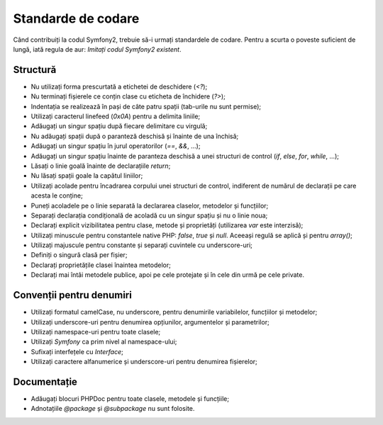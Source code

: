 ﻿Standarde de codare
===================

Când contribuiți la codul Symfony2, trebuie să-i urmați standardele de codare.
Pentru a scurta o poveste suficient de lungă, iată regula de aur: *Imitați codul
Symfony2 existent*.

Structură
---------

* Nu utilizați forma prescurtată a etichetei de deschidere (`<?`);

* Nu terminați fișierele ce conțin clase cu eticheta de închidere (`?>`);

* Indentația se realizează în pași de câte patru spații (tab-urile nu sunt
  permise);

* Utilizați caracterul linefeed (`0x0A`) pentru a delimita liniile;

* Adăugați un singur spațiu după fiecare delimitare cu virgulă;

* Nu adăugați spații după o paranteză deschisă și înainte de una închisă;

* Adăugați un singur spațiu în jurul operatorilor (`==`, `&&`, ...);

* Adăugați un singur spațiu înainte de paranteza deschisă a unei structuri de
  control (`if`, `else`, `for`, `while`, ...);

* Lăsați o linie goală înainte de declarațiile `return`;

* Nu lăsați spații goale la capătul liniilor;

* Utilizați acolade pentru încadrarea corpului unei structuri de control,
  indiferent de numărul de declarații pe care acesta le conține;

* Puneți acoladele pe o linie separată la declararea claselor, metodelor și
  funcțiilor;

* Separați declarația condițională de acoladă cu un singur spațiu și nu o linie
  noua;

* Declarați explicit vizibilitatea pentru clase, metode și proprietăți
  (utilizarea `var` este interzisă);

* Utilizați minuscule pentru constantele native PHP: `false`, `true` și `null`.
  Aceeași regulă se aplică și pentru `array()`;

* Utilizați majuscule pentru constante și separați cuvintele cu underscore-uri;

* Definiți o singură clasă per fișier;

* Declarați proprietățile clasei înaintea metodelor;

* Declarați mai întâi metodele publice, apoi pe cele protejate și în cele din
  urmă pe cele private.

Convenții pentru denumiri
-------------------------

* Utilizați formatul camelCase, nu underscore, pentru denumirile variabilelor,
  funcțiilor și metodelor;

* Utilizați underscore-uri pentru denumirea opțiunilor, argumentelor și
  parametrilor;

* Utilizați namespace-uri pentru toate clasele;

* Utilizați `Symfony` ca prim nivel al namespace-ului;

* Sufixați interfețele cu `Interface`;

* Utilizați caractere alfanumerice și underscore-uri pentru denumirea
  fișierelor;

Documentație
------------

* Adăugați blocuri PHPDoc pentru toate clasele, metodele și funcțiile;

* Adnotațiile `@package` și `@subpackage` nu sunt folosite.
